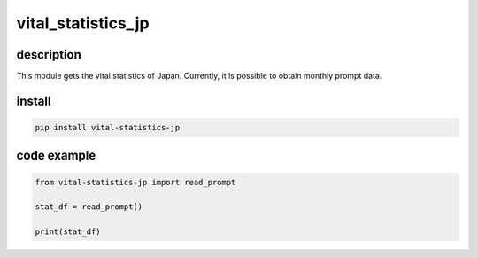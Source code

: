 ===================
vital_statistics_jp
===================

description
============

This module gets the vital statistics of Japan. Currently, it is possible to obtain monthly prompt data.

install
========

.. code-block:: shell

    pip install vital-statistics-jp

code example
============

.. code-block:: python

    from vital-statistics-jp import read_prompt

    stat_df = read_prompt()

    print(stat_df)

